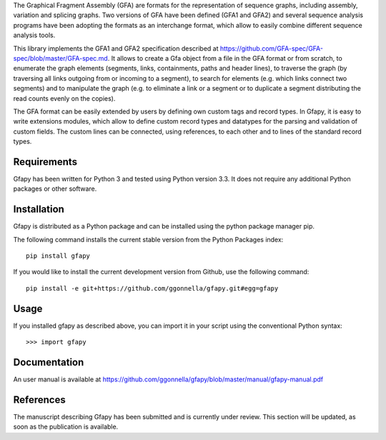 The Graphical Fragment Assembly (GFA) are formats for the representation
of sequence graphs, including assembly, variation and splicing graphs.
Two versions of GFA have been defined (GFA1 and GFA2) and several sequence
analysis programs have been adopting the formats as an interchange format,
which allow to easily combine different sequence analysis tools.

This library implements the GFA1 and GFA2 specification
described at https://github.com/GFA-spec/GFA-spec/blob/master/GFA-spec.md.
It allows to create a Gfa object from a file in the GFA format
or from scratch, to enumerate the graph elements (segments, links,
containments, paths and header lines), to traverse the graph (by
traversing all links outgoing from or incoming to a segment), to search for
elements (e.g. which links connect two segments) and to manipulate the
graph (e.g. to eliminate a link or a segment or to duplicate a segment
distributing the read counts evenly on the copies).

The GFA format can be easily extended by users by defining own custom
tags and record types. In Gfapy, it is easy to write extensions modules,
which allow to define custom record types and datatypes for the parsing
and validation of custom fields. The custom lines can be connected, using
references, to each other and to lines of the standard record types.

Requirements
============

Gfapy has been written for Python 3 and tested using Python version 3.3.
It does not require any additional Python packages or other software.

Installation
============

Gfapy is distributed as a Python package and can be installed using
the python package manager pip.

The following command installs the current stable version from the Python
Packages index::

  pip install gfapy

If you would like to install the current development version from Github,
use the following command::

  pip install -e git+https://github.com/ggonnella/gfapy.git#egg=gfapy

Usage
=====

If you installed gfapy as described above, you can import it in your script
using the conventional Python syntax::

  >>> import gfapy

Documentation
=============

An user manual is available at
https://github.com/ggonnella/gfapy/blob/master/manual/gfapy-manual.pdf

References
==========

The manuscript describing Gfapy has been submitted and is currently under
review. This section will be updated, as soon as the publication is available.


